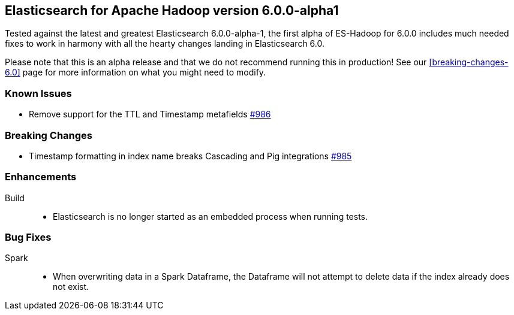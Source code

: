 [[eshadoop-6.0.0-alpha-1]]
== Elasticsearch for Apache Hadoop version 6.0.0-alpha1

Tested against the latest and greatest Elasticsearch 6.0.0-alpha-1,
the first alpha of ES-Hadoop for 6.0.0 includes much needed fixes
to work in harmony with all the hearty changes landing in Elasticsearch 6.0.

Please note that this is an alpha release and that we do not recommend running
this in production! See our <<breaking-changes-6.0>> page for more information on what
you might need to modify.

[[known-issues-6.0.0-alpha-1]]
=== Known Issues
* Remove support for the TTL and Timestamp metafields
http://github.com/elastic/elasticsearch-hadoop/issues/986[#986]

[[breaking-6.0.0-alpha-1]]
=== Breaking Changes
* Timestamp formatting in index name breaks Cascading and Pig integrations
http://github.com/elastic/elasticsearch-hadoop/issues/985[#985]

[[enhancements-6.0.0-alpha-1]]
=== Enhancements
Build::
* Elasticsearch is no longer started as an embedded process when running tests.

[[bugs-6.0.0-alpha-1]]
=== Bug Fixes
Spark::
* When overwriting data in a Spark Dataframe, the Dataframe will not attempt to
delete data if the index already does not exist.
